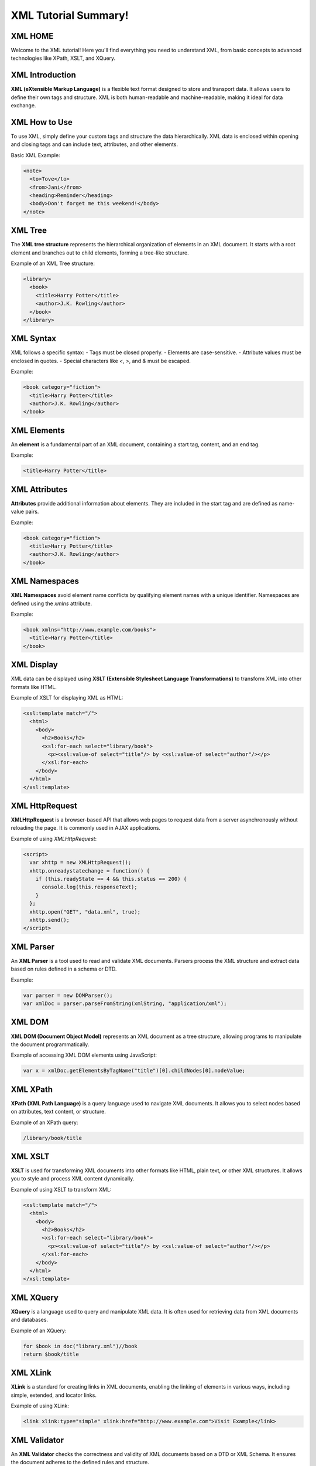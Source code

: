 XML Tutorial Summary!
=============

XML HOME
--------
Welcome to the XML tutorial! Here you'll find everything you need to understand XML, from basic concepts to advanced technologies like XPath, XSLT, and XQuery.

XML Introduction
----------------
**XML (eXtensible Markup Language)** is a flexible text format designed to store and transport data. It allows users to define their own tags and structure. XML is both human-readable and machine-readable, making it ideal for data exchange.

XML How to Use
---------------
To use XML, simply define your custom tags and structure the data hierarchically. XML data is enclosed within opening and closing tags and can include text, attributes, and other elements.

Basic XML Example:

.. code-block:: xml

   <note>
     <to>Tove</to>
     <from>Jani</from>
     <heading>Reminder</heading>
     <body>Don't forget me this weekend!</body>
   </note>

XML Tree
--------
The **XML tree structure** represents the hierarchical organization of elements in an XML document. It starts with a root element and branches out to child elements, forming a tree-like structure.

Example of an XML Tree structure:

.. code-block:: xml

   <library>
     <book>
       <title>Harry Potter</title>
       <author>J.K. Rowling</author>
     </book>
   </library>

XML Syntax
-----------
XML follows a specific syntax:
- Tags must be closed properly.
- Elements are case-sensitive.
- Attribute values must be enclosed in quotes.
- Special characters like `<`, `>`, and `&` must be escaped.

Example:

.. code-block:: xml

   <book category="fiction">
     <title>Harry Potter</title>
     <author>J.K. Rowling</author>
   </book>

XML Elements
-------------
An **element** is a fundamental part of an XML document, containing a start tag, content, and an end tag.

Example:

.. code-block:: xml

   <title>Harry Potter</title>

XML Attributes
--------------
**Attributes** provide additional information about elements. They are included in the start tag and are defined as name-value pairs.

Example:

.. code-block:: xml

   <book category="fiction">
     <title>Harry Potter</title>
     <author>J.K. Rowling</author>
   </book>

XML Namespaces
---------------
**XML Namespaces** avoid element name conflicts by qualifying element names with a unique identifier. Namespaces are defined using the `xmlns` attribute.

Example:

.. code-block:: xml

   <book xmlns="http://www.example.com/books">
     <title>Harry Potter</title>
   </book>

XML Display
-----------
XML data can be displayed using **XSLT (Extensible Stylesheet Language Transformations)** to transform XML into other formats like HTML.

Example of XSLT for displaying XML as HTML:

.. code-block:: xml

   <xsl:template match="/">
     <html>
       <body>
         <h2>Books</h2>
         <xsl:for-each select="library/book">
           <p><xsl:value-of select="title"/> by <xsl:value-of select="author"/></p>
         </xsl:for-each>
       </body>
     </html>
   </xsl:template>

XML HttpRequest
---------------
**XMLHttpRequest** is a browser-based API that allows web pages to request data from a server asynchronously without reloading the page. It is commonly used in AJAX applications.

Example of using `XMLHttpRequest`:

.. code-block:: html

   <script>
     var xhttp = new XMLHttpRequest();
     xhttp.onreadystatechange = function() {
       if (this.readyState == 4 && this.status == 200) {
         console.log(this.responseText);
       }
     };
     xhttp.open("GET", "data.xml", true);
     xhttp.send();
   </script>

XML Parser
-----------
An **XML Parser** is a tool used to read and validate XML documents. Parsers process the XML structure and extract data based on rules defined in a schema or DTD.

Example:

.. code-block:: text

   var parser = new DOMParser();
   var xmlDoc = parser.parseFromString(xmlString, "application/xml");

XML DOM
--------
**XML DOM (Document Object Model)** represents an XML document as a tree structure, allowing programs to manipulate the document programmatically.

Example of accessing XML DOM elements using JavaScript:

.. code-block:: javascript

   var x = xmlDoc.getElementsByTagName("title")[0].childNodes[0].nodeValue;

XML XPath
----------
**XPath (XML Path Language)** is a query language used to navigate XML documents. It allows you to select nodes based on attributes, text content, or structure.

Example of an XPath query:

.. code-block:: text

   /library/book/title

XML XSLT
---------
**XSLT** is used for transforming XML documents into other formats like HTML, plain text, or other XML structures. It allows you to style and process XML content dynamically.

Example of using XSLT to transform XML:

.. code-block:: xml

   <xsl:template match="/">
     <html>
       <body>
         <h2>Books</h2>
         <xsl:for-each select="library/book">
           <p><xsl:value-of select="title"/> by <xsl:value-of select="author"/></p>
         </xsl:for-each>
       </body>
     </html>
   </xsl:template>

XML XQuery
-----------
**XQuery** is a language used to query and manipulate XML data. It is often used for retrieving data from XML documents and databases.

Example of an XQuery:

.. code-block:: text

   for $book in doc("library.xml")//book
   return $book/title

XML XLink
----------
**XLink** is a standard for creating links in XML documents, enabling the linking of elements in various ways, including simple, extended, and locator links.

Example of using XLink:

.. code-block:: xml

   <link xlink:type="simple" xlink:href="http://www.example.com">Visit Example</link>

XML Validator
-------------
An **XML Validator** checks the correctness and validity of XML documents based on a DTD or XML Schema. It ensures the document adheres to the defined rules and structure.

XML DTD
--------
**XML DTD (Document Type Definition)** defines the legal structure and rules for an XML document. It can be embedded within the document or referenced externally.

Example of a simple DTD:

.. code-block:: xml

   <!ELEMENT book (title, author)>
   <!ELEMENT title (#PCDATA)>
   <!ELEMENT author (#PCDATA)>

XML Schema
-----------
**XML Schema** (XSD) is a more powerful and flexible way of defining the structure and data types for XML documents, providing validation and data-type constraints.

Example of an XML Schema:

.. code-block:: xml

   <xs:schema xmlns:xs="http://www.w3.org/2001/XMLSchema">
     <xs:element name="book" type="xs:string"/>
   </xs:schema>

XML Server
----------
An **XML Server** can be used to handle XML data requests, validate XML documents, and transform XML content. It can serve as an intermediary between the client and the database, making XML-based data available over the web.

Example of using a server-side script to handle XML requests:

.. code-block:: php

   <?php
     $xml = simplexml_load_file("data.xml");
     echo $xml->book[0]->title;
   ?>
